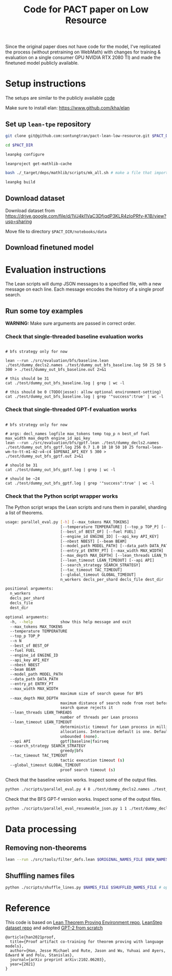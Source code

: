 #+TITLE: Code for PACT paper on Low Resource

Since the original paper does not have code for the model, I've replicated the process (without pretraining on WebMath) with changes for training & evaluation on a single consumer GPU NVIDIA RTX 2080 TI) and made the finetuned model publicly available.

* Setup instructions
The setups are similar to the publicly available [[https://github.com/jesse-michael-han/lean-tpe-public)][code]]

Make sure to install elan: https://www.github.com/kha/elan

** Set up ~lean-tpe~ repository
#+begin_src bash
git clone git@github.com:sontungtran/pact-lean-low-resource.git $PACT_DIR

cd $PACT_DIR

leanpkg configure

leanproject get-mathlib-cache

bash ./_target/deps/mathlib/scripts/mk_all.sh # make a file that imports all of mathlib

leanpkg build
#+end_src

** Download dataset

Download dataset from https://drive.google.com/file/d/1VJ4kl1VaC3DfjqdP3KLR4zIoPRfv-K1B/view?usp=sharing

Move file to directory ~$PACT_DIR/notebooks/data~

** Download finetuned model

* Evaluation instructions
The Lean scripts will dump JSON messages to a specified file, with a new message on each line. Each message encodes the history of a single proof search.

** Run some toy examples

*WARNING:* Make sure arguments are passed in correct order.

*** Check that single-threaded baseline evaluation works

#+begin_src

# bfs strategy only for now

lean --run ./src/evaluation/bfs/baseline.lean ./test/dummy_decls2.names ./test/dummy_out_bfs_baseline.log 50 25 50 5 300 > ./test/dummy_out_bfs_baseline.out 2>&1

# this should be 31
cat ./test/dummy_out_bfs_baseline.log | grep | wc -l

# this should be 0 (TODO(jesse): allow optional environment-setting)
cat ./test/dummy_out_bfs_baseline.log | grep '"success":true' | wc -l
#+end_src

*** Check that single-threaded GPT-f evaluation works

#+begin_src

# bfs strategy only for now

# args: decl_names logfile max_tokens temp top_p n best_of fuel max_width max_depth engine_id api_key
lean --run ./src/evaluation/bfs/gptf.lean ./test/dummy_decls2.names ./test/dummy_out_bfs_gptf.log 256 0.7 1.0 10 10 50 10 25 formal-lean-wm-to-tt-m1-m2-v4-c4 $OPENAI_API_KEY 5 300 > ./test/dummy_out_bfs_gptf.out 2>&1

# should be 31
cat ./test/dummy_out_bfs_gptf.log | grep | wc -l

# should be ~24
cat ./test/dummy_out_bfs_gptf.log | grep '"success":true' | wc -l
#+end_src

*** Check that the Python script wrapper works
The Python script wraps the Lean scripts and runs them in parallel, sharding a list of theorems.
#+begin_src bash
usage: parallel_eval.py [-h] [--max_tokens MAX_TOKENS]
                        [--temperature TEMPERATURE] [--top_p TOP_P] [--n N]
                        [--best_of BEST_OF] [--fuel FUEL]
                        [--engine_id ENGINE_ID] [--api_key API_KEY]
                        [--nbest NBEST] [--beam BEAM]
                        [--model_path MODEL_PATH] [--data_path DATA_PATH]
                        [--entry_pt ENTRY_PT] [--max_width MAX_WIDTH]
                        [--max_depth MAX_DEPTH] [--lean_threads LEAN_THREADS]
                        [--lean_timeout LEAN_TIMEOUT] [--api API]
                        [--search_strategy SEARCH_STRATEGY]
                        [--tac_timeout TAC_TIMEOUT]
                        [--global_timeout GLOBAL_TIMEOUT]
                        n_workers decls_per_shard decls_file dest_dir

positional arguments:
  n_workers
  decls_per_shard
  decls_file
  dest_dir

optional arguments:
  -h, --help            show this help message and exit
  --max_tokens MAX_TOKENS
  --temperature TEMPERATURE
  --top_p TOP_P
  --n N
  --best_of BEST_OF
  --fuel FUEL
  --engine_id ENGINE_ID
  --api_key API_KEY
  --nbest NBEST
  --beam BEAM
  --model_path MODEL_PATH
  --data_path DATA_PATH
  --entry_pt ENTRY_PT
  --max_width MAX_WIDTH
                        maximum size of search queue for BFS
  --max_depth MAX_DEPTH
                        maximum distance of search node from root before the
                        search queue rejects it
  --lean_threads LEAN_THREADS
                        number of threads per Lean process
  --lean_timeout LEAN_TIMEOUT
                        deterministic timeout for Lean process in millions of
                        allocations. Interactive default is one. Default is
                        unbounded (none).
  --api API             gptf|baseline|fairseq
  --search_strategy SEARCH_STRATEGY
                        greedy|bfs
  --tac_timeout TAC_TIMEOUT
                        tactic execution timeout (s)
  --global_timeout GLOBAL_TIMEOUT
                        proof search timeout (s)
#+end_src

Check that the baseline version works. Inspect some of the output files.
#+begin_src bash
python ./scripts/parallel_eval.py 4 8 ./test/dummy_decls2.names ./test_parallel/baseline/ --fuel 50 --api baseline --search_strategy bfs --tac_timeout 5 --global_timeout 300
#+end_src

Check that the BFS GPT-f version works. Inspect some of the output files.

#+begin_src bash
python ./scripts/parallel_eval_resumeable_json.py 1 1 ./test/dummy_decls_single.names ./test_parallel/gptf_neo_dummy/ --max_tokens 256 --temperature 0.7 --top_p 1.0 --n 40 --best_of 40 --fuel 200 --max_width 32 --max_depth 128 --engine_id formal-lean-wm-to-tt-m1-m2-v4-c4 --api_key asdfasd --api gptf_neo_8epoch_modified --search_strategy bfs --tac_timeout 5 --global_timeout 300000
#+end_src

* Data processing
** Removing non-theorems
#+begin_src bash
lean --run ./src/tools/filter_defs.lean $ORIGINAL_NAMES_FILE $NEW_NAMES_FILE
#+end_src

** Shuffling names files
#+begin_src bash
python ./scripts/shuffle_lines.py $NAMES_FILE $SHUFFLED_NAMES_FILE # optional seed -- seed 12387
#+end_src

* Reference

This code is based on [[https://github.com/jesse-michael-han/lean-tpe-public][Lean Theorem Proving Environment repo]], [[https://github.com/jesse-michael-han/lean-step-public][LeanStep dataset repo]] and adopted [[https://github.com/graykode/gpt-2-Pytorch][GPT-2 from scratch]]

#+begin_src
@article{han2021proof,
  title={Proof artifact co-training for theorem proving with language models},
  author={Han, Jesse Michael and Rute, Jason and Wu, Yuhuai and Ayers, Edward W and Polu, Stanislas},
  journal={arXiv preprint arXiv:2102.06203},
  year={2021}
}
#+end_src

